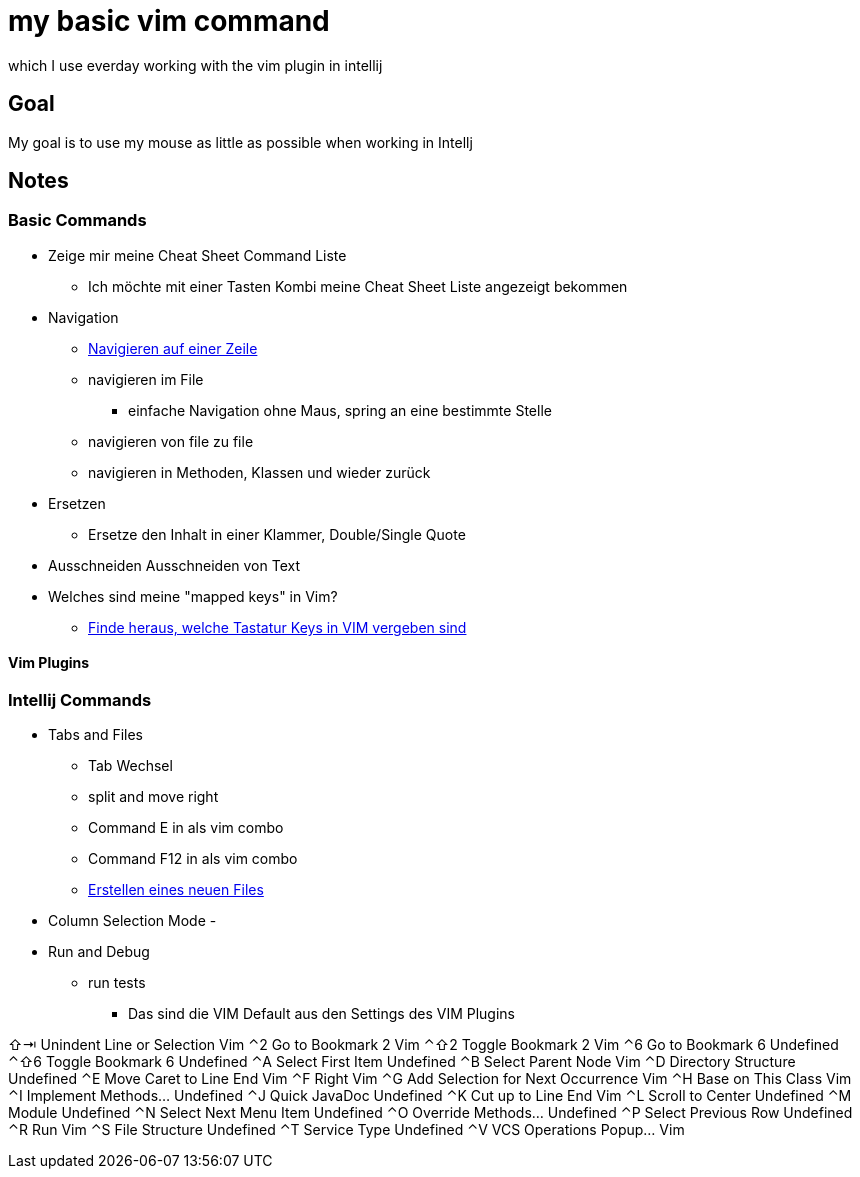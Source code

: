 = my basic vim command
:docudir: hints

which I use everday working with the vim plugin in intellij

== Goal
My goal is to use my mouse as little as possible when working in Intellj


== Notes

=== Basic Commands
* Zeige mir meine Cheat Sheet Command Liste
** Ich möchte mit einer Tasten Kombi meine Cheat Sheet Liste angezeigt bekommen

* Navigation
** link:{docudir}/grundlegende-bewegungen.adoc[Navigieren auf einer Zeile]
** navigieren im File
*** einfache Navigation ohne Maus, spring an eine bestimmte Stelle
** navigieren von file zu file
** navigieren in Methoden, Klassen und wieder zurück

* Ersetzen
** Ersetze den Inhalt in einer Klammer, Double/Single Quote

* Ausschneiden
Ausschneiden von Text


* Welches sind meine "mapped keys" in Vim?
** link:{docudir}/mapped_keys_in_vim.adoc[Finde heraus, welche Tastatur Keys in VIM vergeben sind]

==== Vim Plugins





=== Intellij Commands
* Tabs and Files
** Tab Wechsel
** split and move right
** Command E in als vim combo
** Command F12 in als vim combo
** link:{docudir}/create_new_file.adoc[Erstellen eines neuen Files]

* Column Selection Mode -


* Run and Debug
** run tests


*** Das sind die VIM Default aus den Settings des VIM Plugins

⇧⇥	Unindent Line or Selection	Vim
⌃2	Go to Bookmark 2	Vim
⌃⇧2	Toggle Bookmark 2	Vim
⌃6	Go to Bookmark 6	Undefined
⌃⇧6	Toggle Bookmark 6	Undefined
⌃A	Select First Item	Undefined
⌃B	Select Parent Node	Vim
⌃D	Directory Structure	Undefined
⌃E	Move Caret to Line End	Vim
⌃F	Right	Vim
⌃G	Add Selection for Next Occurrence	Vim
⌃H	Base on This Class	Vim
⌃I	Implement Methods…	Undefined
⌃J	Quick JavaDoc	Undefined
⌃K	Cut up to Line End	Vim
⌃L	Scroll to Center	Undefined
⌃M	Module	Undefined
⌃N	Select Next Menu Item	Undefined
⌃O	Override Methods...	Undefined
⌃P	Select Previous Row	Undefined
⌃R	Run	Vim
⌃S	File Structure	Undefined
⌃T	Service Type	Undefined
⌃V	VCS Operations Popup...	Vim